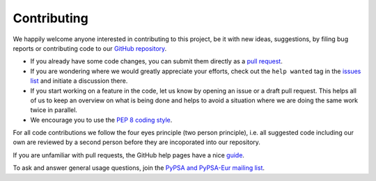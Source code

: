 ..
  SPDX-FileCopyrightText: 2019-2022 The PyPSA-Eur Authors

  SPDX-License-Identifier: CC-BY-4.0

#######################
Contributing
#######################

We happily welcome anyone interested in contributing to this project,
be it with new ideas, suggestions, by filing bug reports or contributing code
to our `GitHub repository <https://github.com/PyPSA/PyPSA-Eur>`_.

* If you already have some code changes, you can submit them directly as a `pull request <https://github.com/PyPSA/pypsa-eur/pulls>`_.
* If you are wondering where we would greatly appreciate your efforts, check out the ``help wanted`` tag in the `issues list <https://github.com/PyPSA/pypsa-eur/issues>`_ and initiate a discussion there.
* If you start working on a feature in the code, let us know by opening an issue or a draft pull request.
  This helps all of us to keep an overview on what is being done and helps to avoid a situation where we
  are doing the same work twice in parallel.
* We encourage you to use the `PEP 8 coding style <https://www.python.org/dev/peps/pep-0008/>`_.

For all code contributions we follow the four eyes principle (two person principle), i.e. all suggested code
including our own are reviewed by a second person before they are incoporated into our repository.

If you are unfamiliar with pull requests, the GitHub help pages have a nice `guide <https://help.github.com/en/articles/about-pull-requests>`_.

To ask and answer general usage questions, join the `PyPSA and PyPSA-Eur mailing list <https://groups.google.com/forum/#!forum/pypsa>`_.
